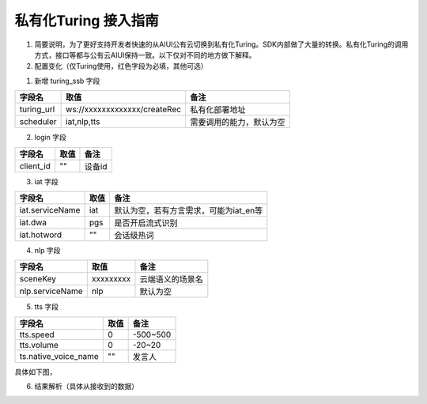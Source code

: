 私有化Turing 接入指南
#############################

1.    简要说明，为了更好支持开发者快速的从AIUI公有云切换到私有化Turing。SDK内部做了大量的转换。私有化Turing的调用方式，接口等都与公有云AIUI保持一致。以下仅对不同的地方做下解释。
2.    配置变化（仅Turing使用，红色字段为必填，其他可选）


1. 新增 turing_ssb 字段

==========  ============================  ========================
  字段名                取值                        备注
==========  ============================  ========================
turing_url  ws://xxxxxxxxxxxxx/createRec  私有化部署地址
----------  ----------------------------  ------------------------
scheduler   iat,nlp,tts                   需要调用的能力，默认为空
==========  ============================  ========================

2.  login 字段 

=========  ====  ======
 字段名    取值   备注
=========  ====  ======
client_id  ""    设备id
=========  ====  ======

3. iat 字段 

===============  ====  ======================================
    字段名       取值                   备注
===============  ====  ======================================
iat.serviceName  iat   默认为空，若有方言需求，可能为iat_en等
---------------  ----  --------------------------------------
iat.dwa          pgs   是否开启流式识别
---------------  ----  --------------------------------------
iat.hotword      ""    会话级热词
===============  ====  ======================================

4. nlp 字段 

===============  =========  ================
    字段名         取值           备注
===============  =========  ================
sceneKey         xxxxxxxxx  云端语义的场景名
---------------  ---------  ----------------
nlp.serviceName  nlp        默认为空
===============  =========  ================

5. tts 字段 

====================  ====  ========
       字段名         取值    备注
====================  ====  ========
tts.speed             0     -500~500
--------------------  ----  --------
tts.volume            0     -20~20
--------------------  ----  --------
ts.native_voice_name  ""    发言人
====================  ====  ========

具体如下图，

6. 结果解析（具体从接收到的数据）

.. image:: ../../_static/turing_setting.png
